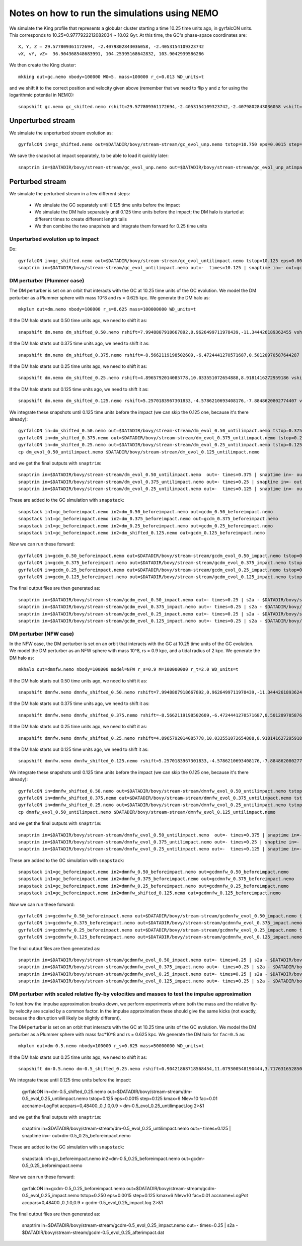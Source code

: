 Notes on how to run the simulations using NEMO
===============================================

We simulate the King profile that represents a globular cluster
starting a time 10.25 time units ago, in gyrfalcON units. This
corresponds to 10.25*0.9777922212082034 ~ 10.02 Gyr. At this time, the
GC's phase-space coordinates are::

     X, Y, Z = 29.577809361172694, -2.4079802843036058, -2.4053154109323742
     vX, vY, vZ=  36.904368548683991, 104.25395168642832, 103.9042939586286

We then create the King cluster::

   mkking out=gc.nemo nbody=100000 W0=5. mass=100000 r_c=0.013 WD_units=t

and we shift it to the correct position and velocity given above
(remember that we need to flip y and z for using the logarithmic
potential in NEMO)::

    snapshift gc.nemo gc_shifted.nemo rshift=29.577809361172694,-2.4053154109323742,-2.4079802843036058 vshift=36.904368548683991,103.9042939586286,104.25395168642832

Unperturbed stream
--------------------

We simulate the unperturbed stream evolution as::

   gyrfalcON in=gc_shifted.nemo out=$DATADIR/bovy/stream-stream/gc_evol_unp.nemo tstop=10.750 eps=0.0015 step=0.125 kmax=6 Nlev=10 fac=0.01 accname=LogPot accpars=0,48400.,0.,1.0,0.9 > gc_evol_unp.log 2>&1

We save the snapshot at impact separately, to be able to load it
quickly later::

	snaptrim in=$DATADIR/bovy/stream-stream/gc_evol_unp.nemo out=$DATADIR/bovy/stream-stream/gc_evol_unp_atimpact.nemo times=10.250

Perturbed stream
-----------------

We simulate the perturbed stream in a few different steps:

   * We simulate the GC separately until 0.125 time units before the
     impact

   * We simulate the DM halo separately until 0.125 time units before
     the impact; the DM halo is started at different times to create
     different length tails

   * We then combine the two snapshots and integrate them forward for
     0.25 time units

Unperturbed evolution up to impact
+++++++++++++++++++++++++++++++++++

Do::

	gyrfalcON in=gc_shifted.nemo out=$DATADIR/bovy/stream-stream/gc_evol_untilimpact.nemo tstop=10.125 eps=0.0015 step=0.125 kmax=6 Nlev=10 fac=0.01 accname=LogPot accpars=0,48400.,0.,1.0,0.9 > gc_evol_untilimpact.log 2>&1
	snaptrim in=$DATADIR/bovy/stream-stream/gc_evol_untilimpact.nemo out=-  times=10.125 | snaptime in=- out=gc_beforeimpact.nemo

DM perturber (Plummer case)
++++++++++++++++++++++++++++

The DM perturber is set on an orbit that interacts with the GC at
10.25 time units of the GC evolution. We model the DM perturber as a
Plummer sphere with mass 10^8 and rs = 0.625 kpc. We generate the DM
halo as::

     mkplum out=dm.nemo nbody=100000 r_s=0.625 mass=100000000 WD_units=t

If the DM halo starts out 0.50 time units ago, we need to shift it
as::

	snapshift dm.nemo dm_shifted_0.50.nemo rshift=7.9948807918667892,0.9626499711978439,-11.344426189362455 vshift=-100.4814119301404,-151.74007155179646,-84.037056563181252

If the DM halo starts out 0.375 time units ago, we need to shift it
as::

	snapshift dm.nemo dm_shifted_0.375.nemo rshift=-8.5662119198502609,-6.4724441270571687,0.50120970587644287 vshift=-50.169060756613071,112.96727941016003,214.43730878238947

If the DM halo starts out 0.25 time units ago, we need to shift it
as::

	snapshift dm.nemo dm_shifted_0.25.nemo rshift=4.8965792014085778,10.033551072654888,8.9181416272959186 vshift=149.50458227428786,21.235006395774576,-97.714578287010966

If the DM halo starts out 0.125 time units ago, we need to shift it
as::

	snapshift dm.nemo dm_shifted_0.125.nemo rshift=5.2570183967301833,-4.5786210693408176,-7.8848620802774407 vshift=-195.34540991555195,-155.93944808745755,-51.644977186288536

We integrate these snapshots until 0.125 time units before the
impact (we can skip the 0.125 one, because it's there already)::

	gyrfalcON in=dm_shifted_0.50.nemo out=$DATADIR/bovy/stream-stream/dm_evol_0.50_untilimpact.nemo tstop=0.375 eps=0.0015 step=0.125 kmax=6 Nlev=10 fac=0.01 accname=LogPot accpars=0,48400.,0.,1.0,0.9 > dm_evol_0.50_untilimpact.log 2>&1
	gyrfalcON in=dm_shifted_0.375.nemo out=$DATADIR/bovy/stream-stream/dm_evol_0.375_untilimpact.nemo tstop=0.25 eps=0.0015 step=0.125 kmax=6 Nlev=10 fac=0.01 accname=LogPot accpars=0,48400.,0.,1.0,0.9 > dm_evol_0.375_untilimpact.log 2>&1
	gyrfalcON in=dm_shifted_0.25.nemo out=$DATADIR/bovy/stream-stream/dm_evol_0.25_untilimpact.nemo tstop=0.125 eps=0.0015 step=0.125 kmax=6 Nlev=10 fac=0.01 accname=LogPot accpars=0,48400.,0.,1.0,0.9 > dm_evol_0.25_untilimpact.log 2>&1
	cp dm_evol_0.50_untilimpact.nemo $DATADIR/bovy/stream-stream/dm_evol_0.125_untilimpact.nemo

and we get the final outputs with ``snaptrim``::

    	snaptrim in=$DATADIR/bovy/stream-stream/dm_evol_0.50_untilimpact.nemo  out=- times=0.375 | snaptime in=- out=dm_0.50_beforeimpact.nemo
    	snaptrim in=$DATADIR/bovy/stream-stream/dm_evol_0.375_untilimpact.nemo out=- times=0.25 | snaptime in=- out=dm_0.375_beforeimpact.nemo
    	snaptrim in=$DATADIR/bovy/stream-stream/dm_evol_0.25_untilimpact.nemo out=-  times=0.125 | snaptime in=- out=dm_0.25_beforeimpact.nemo

These are added to the GC simulation with ``snapstack``::

      snapstack in1=gc_beforeimpact.nemo in2=dm_0.50_beforeimpact.nemo out=gcdm_0.50_beforeimpact.nemo
      snapstack in1=gc_beforeimpact.nemo in2=dm_0.375_beforeimpact.nemo out=gcdm_0.375_beforeimpact.nemo
      snapstack in1=gc_beforeimpact.nemo in2=dm_0.25_beforeimpact.nemo out=gcdm_0.25_beforeimpact.nemo
      snapstack in1=gc_beforeimpact.nemo in2=dm_shifted_0.125.nemo out=gcdm_0.125_beforeimpact.nemo

Now we can run these forward::

	gyrfalcON in=gcdm_0.50_beforeimpact.nemo out=$DATADIR/bovy/stream-stream/gcdm_evol_0.50_impact.nemo tstop=0.250 eps=0.0015 step=0.125 kmax=6 Nlev=10 fac=0.01 accname=LogPot accpars=0,48400.,0.,1.0,0.9 > gcdm_evol_0.50_impact.log 2>&1
	gyrfalcON in=gcdm_0.375_beforeimpact.nemo out=$DATADIR/bovy/stream-stream/gcdm_evol_0.375_impact.nemo tstop=0.250 eps=0.0015 step=0.125 kmax=6 Nlev=10 fac=0.01 accname=LogPot accpars=0,48400.,0.,1.0,0.9 > gcdm_evol_0.375_impact.log 2>&1
	gyrfalcON in=gcdm_0.25_beforeimpact.nemo out=$DATADIR/bovy/stream-stream/gcdm_evol_0.25_impact.nemo tstop=0.250 eps=0.0015 step=0.125 kmax=6 Nlev=10 fac=0.01 accname=LogPot accpars=0,48400.,0.,1.0,0.9 > gcdm_evol_0.25_impact.log 2>&1
	gyrfalcON in=gcdm_0.125_beforeimpact.nemo out=$DATADIR/bovy/stream-stream/gcdm_evol_0.125_impact.nemo tstop=0.250 eps=0.0015 step=0.125 kmax=6 Nlev=10 fac=0.01 accname=LogPot accpars=0,48400.,0.,1.0,0.9 > gcdm_evol_0.125_impact.log 2>&1

The final output files are then generated as::

    snaptrim in=$DATADIR/bovy/stream-stream/gcdm_evol_0.50_impact.nemo out=- times=0.25 | s2a - $DATADIR/bovy/stream-stream/gcdm_evol_0.50_afterimpact.dat
    snaptrim in=$DATADIR/bovy/stream-stream/gcdm_evol_0.375_impact.nemo out=- times=0.25 | s2a - $DATADIR/bovy/stream-stream/gcdm_evol_0.375_afterimpact.dat
    snaptrim in=$DATADIR/bovy/stream-stream/gcdm_evol_0.25_impact.nemo out=- times=0.25 | s2a - $DATADIR/bovy/stream-stream/gcdm_evol_0.25_afterimpact.dat
    snaptrim in=$DATADIR/bovy/stream-stream/gcdm_evol_0.125_impact.nemo out=- times=0.25 | s2a - $DATADIR/bovy/stream-stream/gcdm_evol_0.125_afterimpact.dat

DM perturber (NFW case)
+++++++++++++++++++++++

In the NFW case, the DM perturber is set on an orbit that interacts
with the GC at 10.25 time units of the GC evolution. We model the DM
perturber as an NFW sphere with mass 10^8, rs = 0.9 kpc, and a tidal
radius of 2 kpc. We generate the DM halo as::

     mkhalo out=dmnfw.nemo nbody=100000 model=NFW r_s=0.9 M=100000000 r_t=2.0 WD_units=t

If the DM halo starts out 0.50 time units ago, we need to shift it
as::

	snapshift dmnfw.nemo dmnfw_shifted_0.50.nemo rshift=7.9948807918667892,0.9626499711978439,-11.344426189362455 vshift=-100.4814119301404,-151.74007155179646,-84.037056563181252

If the DM halo starts out 0.375 time units ago, we need to shift it
as::

	snapshift dmnfw.nemo dmnfw_shifted_0.375.nemo rshift=-8.5662119198502609,-6.4724441270571687,0.50120970587644287 vshift=-50.169060756613071,112.96727941016003,214.43730878238947

If the DM halo starts out 0.25 time units ago, we need to shift it
as::

	snapshift dmnfw.nemo dmnfw_shifted_0.25.nemo rshift=4.8965792014085778,10.033551072654888,8.9181416272959186 vshift=149.50458227428786,21.235006395774576,-97.714578287010966

If the DM halo starts out 0.125 time units ago, we need to shift it
as::

	snapshift dmnfw.nemo dmnfw_shifted_0.125.nemo rshift=5.2570183967301833,-4.5786210693408176,-7.8848620802774407 vshift=-195.34540991555195,-155.93944808745755,-51.644977186288536

We integrate these snapshots until 0.125 time units before the
impact (we can skip the 0.125 one, because it's there already)::

	gyrfalcON in=dmnfw_shifted_0.50.nemo out=$DATADIR/bovy/stream-stream/dmnfw_evol_0.50_untilimpact.nemo tstop=0.375 eps=0.0015 step=0.125 kmax=6 Nlev=10 fac=0.01 accname=LogPot accpars=0,48400.,0.,1.0,0.9 > dmnfw_evol_0.50_untilimpact.log 2>&1
	gyrfalcON in=dmnfw_shifted_0.375.nemo out=$DATADIR/bovy/stream-stream/dmnfw_evol_0.375_untilimpact.nemo tstop=0.25 eps=0.0015 step=0.125 kmax=6 Nlev=10 fac=0.01 accname=LogPot accpars=0,48400.,0.,1.0,0.9 > dmnfw_evol_0.375_untilimpact.log 2>&1
	gyrfalcON in=dmnfw_shifted_0.25.nemo out=$DATADIR/bovy/stream-stream/dmnfw_evol_0.25_untilimpact.nemo tstop=0.125 eps=0.0015 step=0.125 kmax=6 Nlev=10 fac=0.01 accname=LogPot accpars=0,48400.,0.,1.0,0.9 > dmnfw_evol_0.25_untilimpact.log 2>&1
	cp dmnfw_evol_0.50_untilimpact.nemo $DATADIR/bovy/stream-stream/dmnfw_evol_0.125_untilimpact.nemo

and we get the final outputs with ``snaptrim``::

    	snaptrim in=$DATADIR/bovy/stream-stream/dmnfw_evol_0.50_untilimpact.nemo  out=- times=0.375 | snaptime in=- out=dmnfw_0.50_beforeimpact.nemo
    	snaptrim in=$DATADIR/bovy/stream-stream/dmnfw_evol_0.375_untilimpact.nemo out=- times=0.25 | snaptime in=- out=dmnfw_0.375_beforeimpact.nemo
    	snaptrim in=$DATADIR/bovy/stream-stream/dmnfw_evol_0.25_untilimpact.nemo out=-  times=0.125 | snaptime in=- out=dmnfw_0.25_beforeimpact.nemo

These are added to the GC simulation with ``snapstack``::

      snapstack in1=gc_beforeimpact.nemo in2=dmnfw_0.50_beforeimpact.nemo out=gcdmnfw_0.50_beforeimpact.nemo
      snapstack in1=gc_beforeimpact.nemo in2=dmnfw_0.375_beforeimpact.nemo out=gcdmnfw_0.375_beforeimpact.nemo
      snapstack in1=gc_beforeimpact.nemo in2=dmnfw_0.25_beforeimpact.nemo out=gcdmnfw_0.25_beforeimpact.nemo
      snapstack in1=gc_beforeimpact.nemo in2=dmnfw_shifted_0.125.nemo out=gcdmnfw_0.125_beforeimpact.nemo

Now we can run these forward::

	gyrfalcON in=gcdmnfw_0.50_beforeimpact.nemo out=$DATADIR/bovy/stream-stream/gcdmnfw_evol_0.50_impact.nemo tstop=0.250 eps=0.0015 step=0.125 kmax=6 Nlev=10 fac=0.01 accname=LogPot accpars=0,48400.,0.,1.0,0.9 > gcdmnfw_evol_0.50_impact.log 2>&1
	gyrfalcON in=gcdmnfw_0.375_beforeimpact.nemo out=$DATADIR/bovy/stream-stream/gcdmnfw_evol_0.375_impact.nemo tstop=0.250 eps=0.0015 step=0.125 kmax=6 Nlev=10 fac=0.01 accname=LogPot accpars=0,48400.,0.,1.0,0.9 > gcdmnfw_evol_0.375_impact.log 2>&1
	gyrfalcON in=gcdmnfw_0.25_beforeimpact.nemo out=$DATADIR/bovy/stream-stream/gcdmnfw_evol_0.25_impact.nemo tstop=0.250 eps=0.0015 step=0.125 kmax=6 Nlev=10 fac=0.01 accname=LogPot accpars=0,48400.,0.,1.0,0.9 > gcdmnfw_evol_0.25_impact.log 2>&1
	gyrfalcON in=gcdmnfw_0.125_beforeimpact.nemo out=$DATADIR/bovy/stream-stream/gcdmnfw_evol_0.125_impact.nemo tstop=0.250 eps=0.0015 step=0.125 kmax=6 Nlev=10 fac=0.01 accname=LogPot accpars=0,48400.,0.,1.0,0.9 > gcdmnfw_evol_0.125_impact.log 2>&1

The final output files are then generated as::

    snaptrim in=$DATADIR/bovy/stream-stream/gcdmnfw_evol_0.50_impact.nemo out=- times=0.25 | s2a - $DATADIR/bovy/stream-stream/gcdmnfw_evol_0.50_afterimpact.dat
    snaptrim in=$DATADIR/bovy/stream-stream/gcdmnfw_evol_0.375_impact.nemo out=- times=0.25 | s2a - $DATADIR/bovy/stream-stream/gcdmnfw_evol_0.375_afterimpact.dat
    snaptrim in=$DATADIR/bovy/stream-stream/gcdmnfw_evol_0.25_impact.nemo out=- times=0.25 | s2a - $DATADIR/bovy/stream-stream/gcdmnfw_evol_0.25_afterimpact.dat
    snaptrim in=$DATADIR/bovy/stream-stream/gcdmnfw_evol_0.125_impact.nemo out=- times=0.25 | s2a - $DATADIR/bovy/stream-stream/gcdmnfw_evol_0.125_afterimpact.dat

DM perturber with scaled relative fly-by velocities and masses to test the impulse approximation
++++++++++++++++++++++++++++++++++++++++++++++++++++++++++++++++++++++++++++++++++++++++++++++++++

To test how the impulse approximation breaks down, we perform
experiments where both the mass and the relative fly-by velocity are
scaled by a common factor. In the impulse approximation these should
give the same kicks (not exactly, because the disruption will likely
be slightly different).

The DM perturber is set on an orbit that interacts with the GC at
10.25 time units of the GC evolution. We model the DM perturber as a
Plummer sphere with mass fac*10^8 and rs = 0.625 kpc. We generate the
DM halo for ``fac=0.5`` as::

     mkplum out=dm-0.5.nemo nbody=100000 r_s=0.625 mass=50000000 WD_units=t

If the DM halo starts out 0.25 time units ago, we need to shift it
as::

	snapshift dm-0.5.nemo dm-0.5_shifted_0.25.nemo rshift=0.90421868718568454,11.079300548190444,3.7176316528507094 vshift=71.494711851673969,136.43737446859959,1.0444192199789275

We integrate these until 0.125 time units before the impact:

   gyrfalcON in=dm-0.5_shifted_0.25.nemo out=$DATADIR/bovy/stream-stream/dm-0.5_evol_0.25_untilimpact.nemo tstop=0.125 eps=0.0015 step=0.125 kmax=6 Nlev=10 fac=0.01 accname=LogPot accpars=0,48400.,0.,1.0,0.9 > dm-0.5_evol_0.25_untilimpact.log 2>&1

and we get the final outputs with ``snaptrim``:

    snaptrim in=$DATADIR/bovy/stream-stream/dm-0.5_evol_0.25_untilimpact.nemo out=-  times=0.125 | snaptime in=- out=dm-0.5_0.25_beforeimpact.nemo

These are added to the GC simulation with ``snapstack``:

      snapstack in1=gc_beforeimpact.nemo in2=dm-0.5_0.25_beforeimpact.nemo out=gcdm-0.5_0.25_beforeimpact.nemo

Now we can run these forward:

    gyrfalcON in=gcdm-0.5_0.25_beforeimpact.nemo out=$DATADIR/bovy/stream-stream/gcdm-0.5_evol_0.25_impact.nemo tstop=0.250 eps=0.0015 step=0.125 kmax=6 Nlev=10 fac=0.01 accname=LogPot accpars=0,48400.,0.,1.0,0.9 > gcdm-0.5_evol_0.25_impact.log 2>&1

The final output files are then generated as:

    snaptrim in=$DATADIR/bovy/stream-stream/gcdm-0.5_evol_0.25_impact.nemo out=- times=0.25 | s2a - $DATADIR/bovy/stream-stream/gcdm-0.5_evol_0.25_afterimpact.dat
